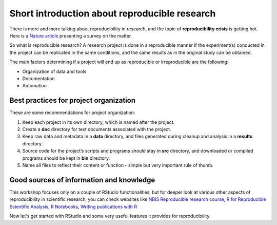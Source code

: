 Short introduction about reproducible research
==============================================

There is more and more talking about reproducibility in research, and the topic of **reproducibility crisis** is getting hot. Here is a `Nature article <https://www.nature.com/news/1-500-scientists-lift-the-lid-on-reproducibility-1.19970>`_ presenting a survey on the matter.

So what is reproducible research?
A research project is done in a reproducible manner if the experiment(s) conducted in the project can be replicated in the same conditions, and the same results as in the original study can be obtained.

The main factors determining if a project will end up as reproducible or irreproducible are the following:

- Organization of data and tools
- Documentation 
- Automation

Best practices for project organization
---------------------------------------

These are some recommendations for project organization:

1. Keep each project in its own directory, which is named after the project.
2. Create a **doc** directory for text documents associated with the project.
3. Keep raw data and metadata in a **data** directory, and files generated during cleanup and analysis in a **results** directory.
4. Source code for the project’s scripts and programs should stay in **src** directory, and downloaded or compiled programs should be kept in **bin** directory.
5. Name all files to reflect their content or function - simple but very important rule of thumb.


Good sources of information and knowledge
-----------------------------------------

This workshop focuses only on a couple of RStudio functionalities, but for deeper look at various other aspects of reproducibility in scientific research, you can check websites like `NBIS Reproducible research course <http://nbis-reproducible-research.readthedocs.io/en/latest/>`_, `R for Reproducible Scientific Analysis <http://swcarpentry.github.io/r-novice-gapminder/>`_, `R Notebooks <https://rmarkdown.rstudio.com/r_notebooks.html>`_, `Writing publications with R <http://www.geo.uzh.ch/microsite/reproducible_research/post/rr-r-publication/>`_

Now let's get started with RStudio and some very useful features it provides for reproducibility.
